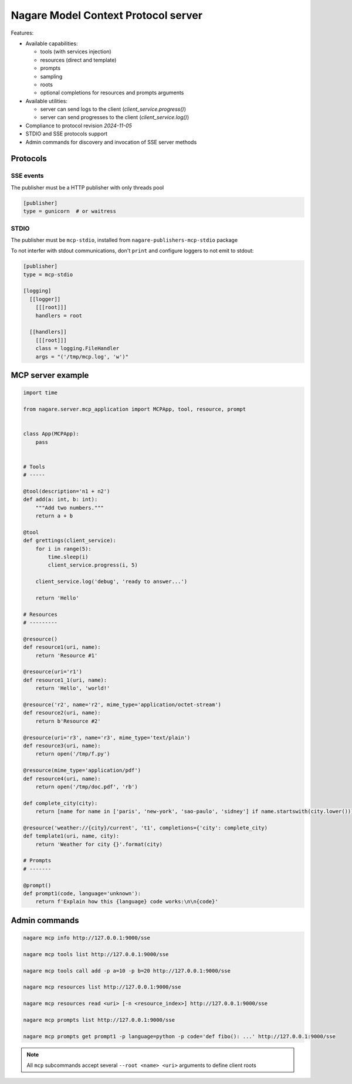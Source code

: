 ====================================
Nagare Model Context Protocol server
====================================

Features:

- Available capabilities:

  - tools (with services injection)
  - resources (direct and template)
  - prompts
  - sampling
  - roots
  - optional completions for resources and prompts arguments

- Available utilities:

  - server can send logs to the client (`client_service.progress()`)
  - server can send progresses to the client (`client_service.log()`)

- Compliance to protocol revision `2024-11-05`
- STDIO and SSE protocols support
- Admin commands for discovery and invocation of SSE server methods

Protocols
=========

SSE events
----------

The publisher must be a HTTP publisher with only threads pool

.. code:: ini

    [publisher]
    type = gunicorn  # or waitress

STDIO
-----

The publisher must be ``mcp-stdio``, installed from ``nagare-publishers-mcp-stdio`` package

To not interfer with stdout communications, don't ``print`` and configure loggers to not emit to stdout:

.. code:: ini

    [publisher]
    type = mcp-stdio

    [logging]
      [[logger]]
        [[[root]]]
        handlers = root

      [[handlers]]
        [[[root]]]
        class = logging.FileHandler
        args = "('/tmp/mcp.log', 'w')"

MCP server example
==================

.. code:: python

    import time

    from nagare.server.mcp_application import MCPApp, tool, resource, prompt


    class App(MCPApp):
        pass


    # Tools
    # -----

    @tool(description='n1 + n2')
    def add(a: int, b: int):
        """Add two numbers."""
        return a + b

    @tool
    def grettings(client_service):
        for i in range(5):
            time.sleep(i)
            client_service.progress(i, 5)

        client_service.log('debug', 'ready to answer...')

        return 'Hello'

    # Resources
    # ---------

    @resource()
    def resource1(uri, name):
        return 'Resource #1'

    @resource(uri='r1')
    def resource1_1(uri, name):
        return 'Hello', 'world!'

    @resource('r2', name='r2', mime_type='application/octet-stream')
    def resource2(uri, name):
        return b'Resource #2'

    @resource(uri='r3', name='r3', mime_type='text/plain')
    def resource3(uri, name):
        return open('/tmp/f.py')

    @resource(mime_type='application/pdf')
    def resource4(uri, name):
        return open('/tmp/doc.pdf', 'rb')

    def complete_city(city):
        return [name for name in ['paris', 'new-york', 'sao-paulo', 'sidney'] if name.startswith(city.lower())]

    @resource('weather://{city}/current', 't1', completions={'city': complete_city)
    def template1(uri, name, city):
        return 'Weather for city {}'.format(city)

    # Prompts
    # -------

    @prompt()
    def prompt1(code, language='unknown'):
        return f'Explain how this {language} code works:\n\n{code}'


Admin commands
==============

.. code:: sh

    nagare mcp info http://127.0.0.1:9000/sse

    nagare mcp tools list http://127.0.0.1:9000/sse

    nagare mcp tools call add -p a=10 -p b=20 http://127.0.0.1:9000/sse

    nagare mcp resources list http://127.0.0.1:9000/sse

    nagare mcp resources read <uri> [-n <resource_index>] http://127.0.0.1:9000/sse

    nagare mcp prompts list http://127.0.0.1:9000/sse

    nagare mcp prompts get prompt1 -p language=python -p code='def fibo(): ...' http://127.0.0.1:9000/sse

.. note::

    All ``mcp`` subcommands accept several ``--root <name> <uri>`` arguments to define client roots
